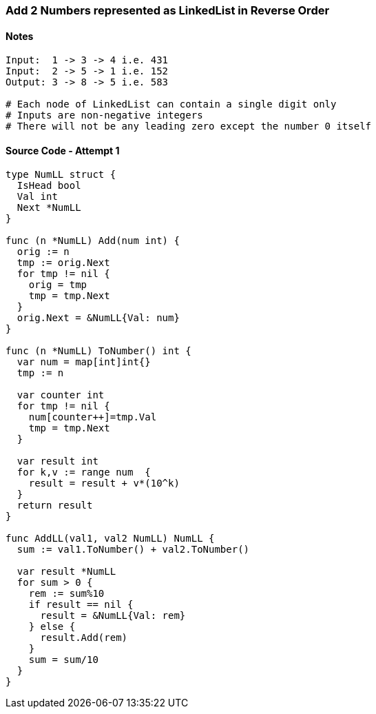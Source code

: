 === Add 2 Numbers represented as LinkedList in Reverse Order

==== Notes
[source, bash]
----
Input:  1 -> 3 -> 4 i.e. 431
Input:  2 -> 5 -> 1 i.e. 152
Output: 3 -> 8 -> 5 i.e. 583

# Each node of LinkedList can contain a single digit only
# Inputs are non-negative integers
# There will not be any leading zero except the number 0 itself
----

==== Source Code - Attempt 1
[source, go]
----
type NumLL struct {
  IsHead bool
  Val int
  Next *NumLL
}

func (n *NumLL) Add(num int) {
  orig := n
  tmp := orig.Next
  for tmp != nil {
    orig = tmp
    tmp = tmp.Next
  }
  orig.Next = &NumLL{Val: num}
}

func (n *NumLL) ToNumber() int {
  var num = map[int]int{}
  tmp := n
  
  var counter int
  for tmp != nil {
    num[counter++]=tmp.Val
    tmp = tmp.Next
  }
  
  var result int
  for k,v := range num  {
    result = result + v*(10^k)
  }
  return result
}

func AddLL(val1, val2 NumLL) NumLL {
  sum := val1.ToNumber() + val2.ToNumber()

  var result *NumLL
  for sum > 0 {
    rem := sum%10
    if result == nil {
      result = &NumLL{Val: rem}
    } else {
      result.Add(rem)
    }
    sum = sum/10
  }
}
----
